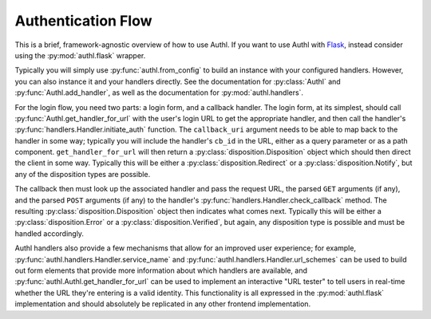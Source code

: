 Authentication Flow
===================

This is a brief, framework-agnostic overview of how to use Authl. If you want to use Authl with `Flask`_, instead consider using the :py:mod:`authl.flask` wrapper.

.. _Flask: https://flask.palletsprojects.com/

Typically you will simply use :py:func:`authl.from_config` to build an instance with your configured handlers. However, you can also instance it and your handlers directly. See the documentation for :py:class:`Authl` and :py:func:`Authl.add_handler`, as well as the documentation for :py:mod:`authl.handlers`.

For the login flow, you need two parts: a login form, and a callback handler. The login form, at its simplest, should call :py:func:`Authl.get_handler_for_url` with the user's login URL to get the appropriate handler, and then call the handler's :py:func:`handlers.Handler.initiate_auth` function. The ``callback_uri`` argument needs to be able to map back to the handler in some way; typically you will include the handler's ``cb_id`` in the URL, either as a query parameter or as a path component. ``get_handler_for_url`` will then return a :py:class:`disposition.Disposition` object which should then direct the client in some way. Typically this will be either a :py:class:`disposition.Redirect` or a :py:class:`disposition.Notify`, but any of the disposition types are possible.

The callback then must look up the associated handler and pass the request URL, the parsed ``GET`` arguments (if any), and the parsed ``POST`` arguments (if any) to the handler's :py:func:`handlers.Handler.check_callback` method. The resulting :py:class:`disposition.Disposition` object then indicates what comes next. Typically this will be either a :py:class:`disposition.Error` or a :py:class:`disposition.Verified`, but again, any disposition type is possible and must be handled accordingly.

Authl handlers also provide a few mechanisms that allow for an improved user experience; for example, :py:func:`authl.handlers.Handler.service_name` and :py:func:`authl.handlers.Handler.url_schemes` can be used to build out form elements that provide more information about which handlers are available, and :py:func:`authl.Authl.get_handler_for_url` can be used to implement an interactive "URL tester" to tell users in real-time whether the URL they're entering is a valid identity. This functionality is all expressed in the :py:mod:`authl.flask` implementation and should absolutely be replicated in any other frontend implementation.
